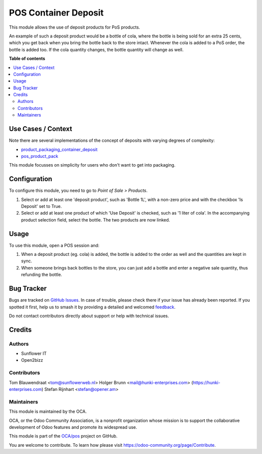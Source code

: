 =====================
POS Container Deposit
=====================

.. 
   !!!!!!!!!!!!!!!!!!!!!!!!!!!!!!!!!!!!!!!!!!!!!!!!!!!!
   !! This file is generated by oca-gen-addon-readme !!
   !! changes will be overwritten.                   !!
   !!!!!!!!!!!!!!!!!!!!!!!!!!!!!!!!!!!!!!!!!!!!!!!!!!!!
   !! source digest: sha256:32a0d00fa71650c51313d74e5b39e1bbec3b17934e275fd3b2e875411d4422f4
   !!!!!!!!!!!!!!!!!!!!!!!!!!!!!!!!!!!!!!!!!!!!!!!!!!!!

.. |badge1| image:: https://img.shields.io/badge/maturity-Beta-yellow.png
    :target: https://odoo-community.org/page/development-status
    :alt: Beta
.. |badge2| image:: https://img.shields.io/badge/licence-AGPL--3-blue.png
    :target: http://www.gnu.org/licenses/agpl-3.0-standalone.html
    :alt: License: AGPL-3
.. |badge3| image:: https://img.shields.io/badge/github-OCA%2Fpos-lightgray.png?logo=github
    :target: https://github.com/OCA/pos/tree/16.0/pos_container_deposit
    :alt: OCA/pos
.. |badge4| image:: https://img.shields.io/badge/weblate-Translate%20me-F47D42.png
    :target: https://translation.odoo-community.org/projects/pos-16-0/pos-16-0-pos_container_deposit
    :alt: Translate me on Weblate
.. |badge5| image:: https://img.shields.io/badge/runboat-Try%20me-875A7B.png
    :target: https://runboat.odoo-community.org/builds?repo=OCA/pos&target_branch=16.0
    :alt: Try me on Runboat

|badge1| |badge2| |badge3| |badge4| |badge5|

This module allows the use of deposit products for PoS products.

An example of such a deposit product would be a bottle of cola, where the bottle is
being sold for an extra 25 cents, which you get back when you bring the bottle back to
the store intact. Whenever the cola is added to a PoS order, the bottle is added too.
If the cola quantity changes, the bottle quantity will change as well.

**Table of contents**

.. contents::
   :local:

Use Cases / Context
===================

Note there are several implementations of the concept of deposits with varying degrees of complexity:

- `product_packaging_container_deposit <https://odoo-community.org/shop/product-packaging-container-deposit-715405>`_
- `pos_product_pack <https://odoo-community.org/shop/pos-product-pack-716088>`_

This module focusses on simplicity for users who don't want to get into packaging.

Configuration
=============

To configure this module, you need to go to *Point of Sale > Products*.

#. Select or add at least one 'deposit product', such as 'Bottle 1L',
   with a non-zero price and with the checkbox 'Is Deposit' set to True.

#. Select or add at least one product of which 'Use Deposit' is checked,
   such as '1 liter of cola'. In the accompanying product selection field,
   select the bottle. The two products are now linked.

Usage
=====

To use this module, open a POS session and:

#. When a deposit product (eg. cola) is added, the bottle is added to the
   order as well and the quantities are kept in sync.

#. When someone brings back bottles to the store, you can just add a bottle
   and enter a negative sale quantity, thus refunding the bottle.

Bug Tracker
===========

Bugs are tracked on `GitHub Issues <https://github.com/OCA/pos/issues>`_.
In case of trouble, please check there if your issue has already been reported.
If you spotted it first, help us to smash it by providing a detailed and welcomed
`feedback <https://github.com/OCA/pos/issues/new?body=module:%20pos_container_deposit%0Aversion:%2016.0%0A%0A**Steps%20to%20reproduce**%0A-%20...%0A%0A**Current%20behavior**%0A%0A**Expected%20behavior**>`_.

Do not contact contributors directly about support or help with technical issues.

Credits
=======

Authors
~~~~~~~

* Sunflower IT
* Open2bizz

Contributors
~~~~~~~~~~~~

Tom Blauwendraat <tom@sunflowerweb.nl>
Holger Brunn <mail@hunki-enterprises.com> (https://hunki-enterprises.com)
Stefan Rijnhart <stefan@opener.am>

Maintainers
~~~~~~~~~~~

This module is maintained by the OCA.

.. image:: https://odoo-community.org/logo.png
   :alt: Odoo Community Association
   :target: https://odoo-community.org

OCA, or the Odoo Community Association, is a nonprofit organization whose
mission is to support the collaborative development of Odoo features and
promote its widespread use.

This module is part of the `OCA/pos <https://github.com/OCA/pos/tree/16.0/pos_container_deposit>`_ project on GitHub.

You are welcome to contribute. To learn how please visit https://odoo-community.org/page/Contribute.

